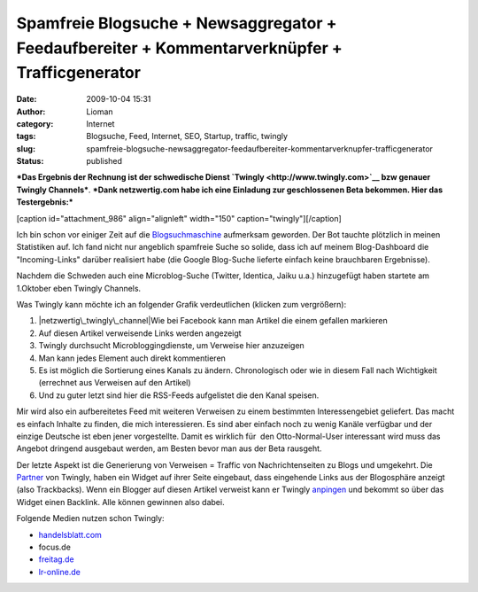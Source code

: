 Spamfreie Blogsuche + Newsaggregator + Feedaufbereiter + Kommentarverknüpfer + Trafficgenerator
###############################################################################################
:date: 2009-10-04 15:31
:author: Lioman
:category: Internet
:tags: Blogsuche, Feed, Internet, SEO, Startup, traffic, twingly
:slug: spamfreie-blogsuche-newsaggregator-feedaufbereiter-kommentarverknupfer-trafficgenerator
:status: published

***Das Ergebnis der Rechnung ist der schwedische Dienst
`Twingly <http://www.twingly.com>`__ bzw genauer Twingly Channels***.
***Dank netzwertig.com habe ich eine Einladung zur geschlossenen Beta
bekommen. Hier das Testergebnis:***

[caption id="attachment\_986" align="alignleft" width="150"
caption="twingly"]\ |twingly|\ [/caption]

Ich bin schon vor einiger Zeit auf die
`Blogsuchmaschine <http://www.twingly.com/search>`__ aufmerksam
geworden. Der Bot tauchte plötzlich in meinen Statistiken auf. Ich fand
nicht nur angeblich spamfreie Suche so solide, dass ich auf meinem
Blog-Dashboard die "Incoming-Links" darüber realisiert habe (die Google
Blog-Suche lieferte einfach keine brauchbaren Ergebnisse).

Nachdem die Schweden auch eine Microblog-Suche (Twitter, Identica, Jaiku
u.a.) hinzugefügt haben startete am 1.Oktober eben Twingly Channels.

Was Twingly kann möchte ich an folgender Grafik verdeutlichen (klicken
zum vergrößern):

#. |netzwertig\_twingly\_channel|\ Wie bei Facebook kann man Artikel die
   einem gefallen markieren
#. Auf diesen Artikel verweisende Links werden angezeigt
#. Twingly durchsucht Microbloggingdienste, um Verweise hier anzuzeigen
#. Man kann jedes Element auch direkt kommentieren
#. Es ist möglich die Sortierung eines Kanals zu ändern. Chronologisch
   oder wie in diesem Fall nach Wichtigkeit (errechnet aus Verweisen auf
   den Artikel)
#. Und zu guter letzt sind hier die RSS-Feeds aufgelistet die den Kanal
   speisen.

Mir wird also ein aufbereitetes Feed mit weiteren Verweisen zu einem
bestimmten Interessengebiet geliefert. Das macht es einfach Inhalte zu
finden, die mich interessieren. Es sind aber einfach noch zu wenig
Kanäle verfügbar und der einzige Deutsche ist eben jener vorgestellte.
Damit es wirklich für  den Otto-Normal-User interessant wird muss das
Angebot dringend ausgebaut werden, am Besten bevor man aus der Beta
rausgeht.

Der letzte Aspekt ist die Generierung von Verweisen = Traffic von
Nachrichtenseiten zu Blogs und umgekehrt. Die
`Partner <http://www.twingly.com/partners>`__ von Twingly, haben ein
Widget auf ihrer Seite eingebaut, dass eingehende Links aus der
Blogosphäre anzeigt (also Trackbacks). Wenn ein Blogger auf diesen
Artikel verweist kann er Twingly
`anpingen <http://www.twingly.com/ping>`__ und bekommt so über das
Widget einen Backlink. Alle können gewinnen also dabei.

Folgende Medien nutzen schon Twingly:

-  `handelsblatt.com <http://www.handelsblatt.com/unternehmen/it-medien/handelsblatt-com-nutzt-twingly;2136586>`__
-  focus.de
-  `freitag.de <http://www.freitag.de/community/blogs/jkabisch/freitag-mit-soekmotor/?searchterm=twingly>`__
-  `lr-online.de <http://www.lr-online.de/meinungen/Twingly-Blog-Suche-Twingly-Blog-Blogger-Suche-Blog-Suche;art100260,2629877?fCMS=99204b3a7ec9f97fb95477f14d3e2163>`__

.. |twingly| image:: images/twingly-150x110.png
   :class: size-thumbnail wp-image-986
   :width: 150px
   :height: 110px
   :target: images/twingly.png
.. |netzwertig\_twingly\_channel| image:: images/netzwertig_twingly_channel-150x150.png
   :class: aligncenter size-thumbnail wp-image-990
   :width: 150px
   :height: 150px
   :target: images/netzwertig_twingly_channel.png
